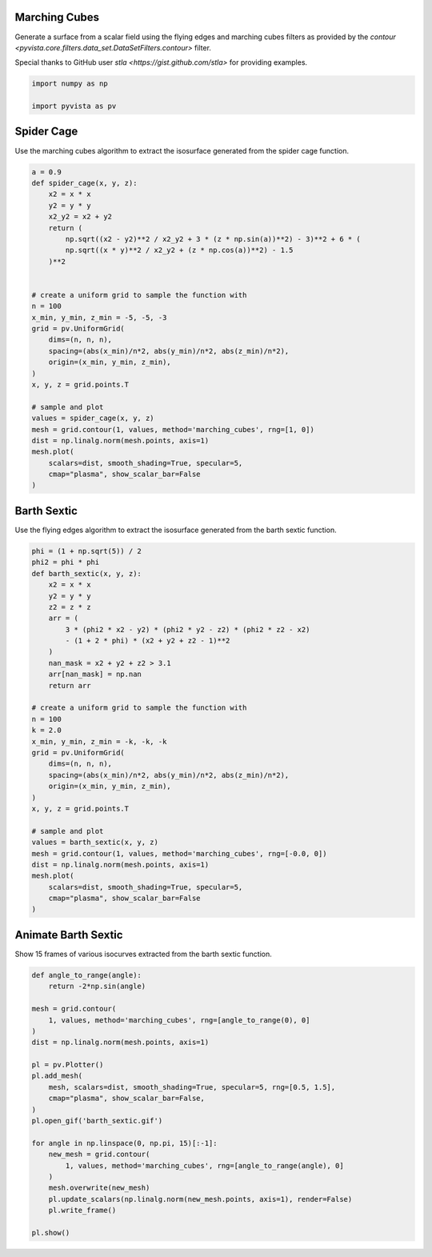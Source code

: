 
.. DO NOT EDIT.
.. THIS FILE WAS AUTOMATICALLY GENERATED BY SPHINX-GALLERY.
.. TO MAKE CHANGES, EDIT THE SOURCE PYTHON FILE:
.. "examples/01-filter/flying_edges.py"
.. LINE NUMBERS ARE GIVEN BELOW.

.. only:: html

    .. note::
        :class: sphx-glr-download-link-note

        Click :ref:`here <sphx_glr_download_examples_01-filter_flying_edges.py>`
        to download the full example code

.. rst-class:: sphx-glr-example-title

.. _sphx_glr_examples_01-filter_flying_edges.py:


.. _marching_cubes_example:

Marching Cubes
~~~~~~~~~~~~~~

Generate a surface from a scalar field using the flying edges and
marching cubes filters as provided by the `contour
<pyvista.core.filters.data_set.DataSetFilters.contour>` filter.

Special thanks to GitHub user `stla <https://gist.github.com/stla>`
for providing examples.

.. GENERATED FROM PYTHON SOURCE LINES 15-19

.. code-block:: default

    import numpy as np

    import pyvista as pv








.. GENERATED FROM PYTHON SOURCE LINES 20-24

Spider Cage
~~~~~~~~~~~
Use the marching cubes algorithm to extract the isosurface
generated from the spider cage function.

.. GENERATED FROM PYTHON SOURCE LINES 24-56

.. code-block:: default


    a = 0.9
    def spider_cage(x, y, z):
        x2 = x * x
        y2 = y * y
        x2_y2 = x2 + y2
        return (
            np.sqrt((x2 - y2)**2 / x2_y2 + 3 * (z * np.sin(a))**2) - 3)**2 + 6 * (
            np.sqrt((x * y)**2 / x2_y2 + (z * np.cos(a))**2) - 1.5
        )**2


    # create a uniform grid to sample the function with
    n = 100
    x_min, y_min, z_min = -5, -5, -3
    grid = pv.UniformGrid(
        dims=(n, n, n),
        spacing=(abs(x_min)/n*2, abs(y_min)/n*2, abs(z_min)/n*2),
        origin=(x_min, y_min, z_min),
    )
    x, y, z = grid.points.T

    # sample and plot
    values = spider_cage(x, y, z)
    mesh = grid.contour(1, values, method='marching_cubes', rng=[1, 0])
    dist = np.linalg.norm(mesh.points, axis=1)
    mesh.plot(
        scalars=dist, smooth_shading=True, specular=5,
        cmap="plasma", show_scalar_bar=False
    )





.. image-sg:: /examples/01-filter/images/sphx_glr_flying_edges_001.png
   :alt: flying edges
   :srcset: /examples/01-filter/images/sphx_glr_flying_edges_001.png
   :class: sphx-glr-single-img





.. GENERATED FROM PYTHON SOURCE LINES 57-61

Barth Sextic
~~~~~~~~~~~~
Use the flying edges algorithm to extract the isosurface
generated from the barth sextic function.

.. GENERATED FROM PYTHON SOURCE LINES 61-98

.. code-block:: default



    phi = (1 + np.sqrt(5)) / 2
    phi2 = phi * phi
    def barth_sextic(x, y, z):
        x2 = x * x
        y2 = y * y
        z2 = z * z
        arr = (
            3 * (phi2 * x2 - y2) * (phi2 * y2 - z2) * (phi2 * z2 - x2)
            - (1 + 2 * phi) * (x2 + y2 + z2 - 1)**2
        )
        nan_mask = x2 + y2 + z2 > 3.1
        arr[nan_mask] = np.nan
        return arr

    # create a uniform grid to sample the function with
    n = 100
    k = 2.0
    x_min, y_min, z_min = -k, -k, -k
    grid = pv.UniformGrid(
        dims=(n, n, n),
        spacing=(abs(x_min)/n*2, abs(y_min)/n*2, abs(z_min)/n*2),
        origin=(x_min, y_min, z_min),
    )
    x, y, z = grid.points.T

    # sample and plot
    values = barth_sextic(x, y, z)
    mesh = grid.contour(1, values, method='marching_cubes', rng=[-0.0, 0])
    dist = np.linalg.norm(mesh.points, axis=1)
    mesh.plot(
        scalars=dist, smooth_shading=True, specular=5,
        cmap="plasma", show_scalar_bar=False
    )





.. image-sg:: /examples/01-filter/images/sphx_glr_flying_edges_002.png
   :alt: flying edges
   :srcset: /examples/01-filter/images/sphx_glr_flying_edges_002.png
   :class: sphx-glr-single-img





.. GENERATED FROM PYTHON SOURCE LINES 99-103

Animate Barth Sextic
~~~~~~~~~~~~~~~~~~~~
Show 15 frames of various isocurves extracted from the barth sextic
function.

.. GENERATED FROM PYTHON SOURCE LINES 103-128

.. code-block:: default


    def angle_to_range(angle):
        return -2*np.sin(angle)

    mesh = grid.contour(
        1, values, method='marching_cubes', rng=[angle_to_range(0), 0]
    )
    dist = np.linalg.norm(mesh.points, axis=1)

    pl = pv.Plotter()
    pl.add_mesh(
        mesh, scalars=dist, smooth_shading=True, specular=5, rng=[0.5, 1.5],
        cmap="plasma", show_scalar_bar=False,
    )
    pl.open_gif('barth_sextic.gif')

    for angle in np.linspace(0, np.pi, 15)[:-1]:
        new_mesh = grid.contour(
            1, values, method='marching_cubes', rng=[angle_to_range(angle), 0]
        )
        mesh.overwrite(new_mesh)
        pl.update_scalars(np.linalg.norm(new_mesh.points, axis=1), render=False)
        pl.write_frame()

    pl.show()



.. image-sg:: /examples/01-filter/images/sphx_glr_flying_edges_003.png
   :alt: flying edges
   :srcset: /examples/01-filter/images/sphx_glr_flying_edges_003.png
   :class: sphx-glr-single-img






.. rst-class:: sphx-glr-timing

   **Total running time of the script:** ( 0 minutes  6.429 seconds)


.. _sphx_glr_download_examples_01-filter_flying_edges.py:


.. only :: html

 .. container:: sphx-glr-footer
    :class: sphx-glr-footer-example



  .. container:: sphx-glr-download sphx-glr-download-python

     :download:`Download Python source code: flying_edges.py <flying_edges.py>`



  .. container:: sphx-glr-download sphx-glr-download-jupyter

     :download:`Download Jupyter notebook: flying_edges.ipynb <flying_edges.ipynb>`


.. only:: html

 .. rst-class:: sphx-glr-signature

    `Gallery generated by Sphinx-Gallery <https://sphinx-gallery.github.io>`_
